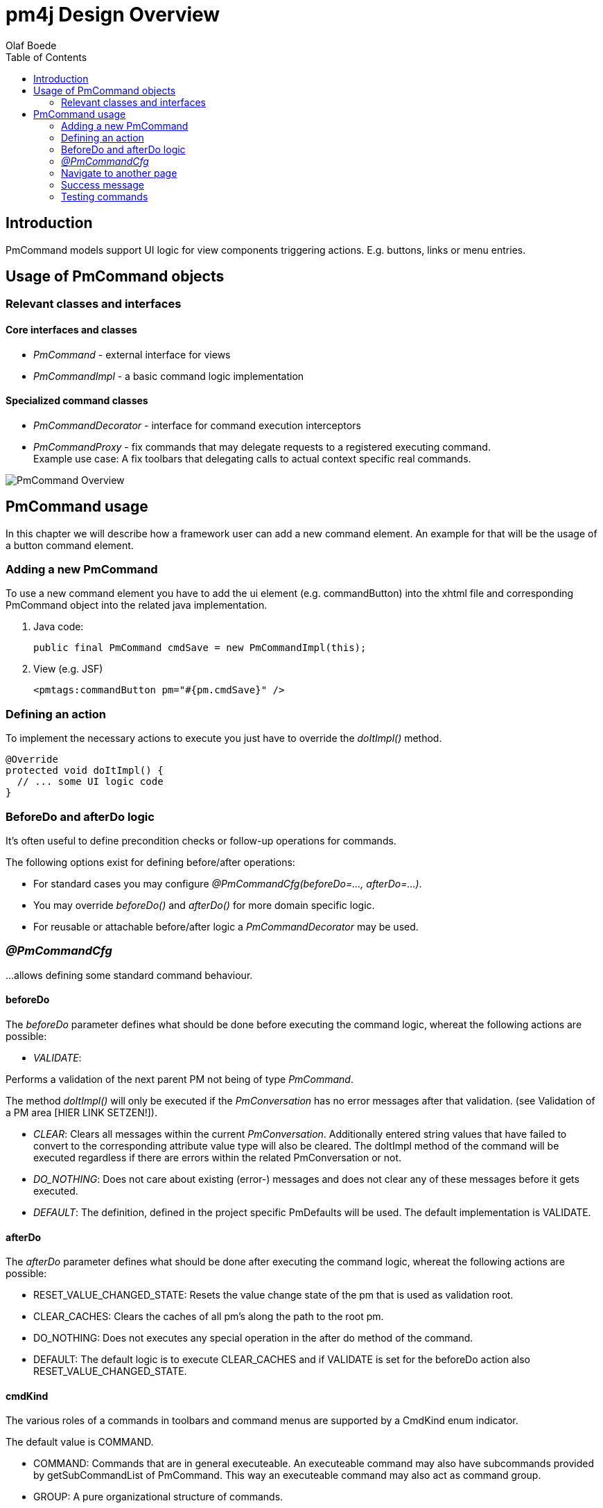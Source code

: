 = pm4j Design Overview =
:author: Olaf Boede
:doctype: book
:toc:
:lang: en
:encoding: iso-8859-1

== Introduction ==






PmCommand models support UI logic for view components triggering actions. E.g. buttons, links or menu entries.

== Usage of PmCommand objects ==

=== Relevant classes and interfaces ===

==== Core interfaces and classes ====

* _PmCommand_ - external interface for views
* _PmCommandImpl_ - a basic command logic implementation

==== Specialized command classes ====

* _PmCommandDecorator_ - interface for command execution interceptors
* _PmCommandProxy_ - fix commands that may delegate requests to a registered executing command. +
  Example use case: A fix toolbars that delegating calls to actual context specific real commands.
  
image:resources/PmCommand_Overview.png[]

== PmCommand usage ==

In this chapter we will describe how a framework user can add a new command element. An example for that will be the usage of a button command element.  

=== Adding a new PmCommand ===

To use a new command element you have to add the ui element (e.g. commandButton) into the xhtml file and corresponding PmCommand object into the related java implementation.

1. Java code:
[source]
public final PmCommand cmdSave = new PmCommandImpl(this);

1. View (e.g. JSF)
[source]
<pmtags:commandButton pm="#{pm.cmdSave}" />

=== Defining an action ===

To implement the necessary actions to execute you just have to override the _doItImpl()_ method.

[source]
@Override
protected void doItImpl() {
  // ... some UI logic code
}

=== BeforeDo and afterDo logic ===

It's often useful to define precondition checks or follow-up operations for commands.

The following options exist for defining before/after operations:

- For standard cases you may configure _@PmCommandCfg(beforeDo=..., afterDo=...)_.
- You may override _beforeDo()_ and _afterDo()_ for more domain specific logic.
- For reusable or attachable before/after logic a _PmCommandDecorator_ may be used.

=== _@PmCommandCfg_ ===

...allows defining some standard command behaviour.

==== beforeDo ====

The _beforeDo_ parameter defines what should be done before executing the command logic, whereat the following actions are possible:

* _VALIDATE_:

Performs a validation of the next parent PM not being of type _PmCommand_.

The method _doItImpl()_ will only be executed if the _PmConversation_ has no error messages after that validation.
(see Validation of a PM area [HIER LINK SETZEN!]). 

* _CLEAR_: Clears all messages within the current _PmConversation_. Additionally entered string values that have failed to convert to the corresponding attribute value type 
will also be cleared. The doItImpl method of the command will be executed regardless if there are errors within the related PmConversation or not.

* _DO_NOTHING_: Does not care about existing (error-) messages and does not clear any of these messages before it gets executed.

* _DEFAULT_: The definition, defined in the project specific PmDefaults will be used. The default implementation is VALIDATE.

==== afterDo ====

The _afterDo_ parameter defines what should be done after executing the command logic, whereat the following actions are possible:

* RESET_VALUE_CHANGED_STATE: Resets the value change state of the pm that is used as validation root.
* CLEAR_CACHES: Clears the caches of all pm's along the path to the root pm. 
* DO_NOTHING: Does not executes any special operation in the after do method of the command.
* DEFAULT: The default logic is to execute CLEAR_CACHES and if VALIDATE is set for the beforeDo action also RESET_VALUE_CHANGED_STATE.

==== cmdKind ====

The various roles of a commands in toolbars and command menus are supported by a CmdKind enum indicator.  

The default value is COMMAND.

* COMMAND: Commands that are in general executeable. An executeable command may also have subcommands provided by getSubCommandList of PmCommand. 
This way an executeable command may also act as command group.
* GROUP: A pure organizational structure of commands.
* SEPARATOR: A separator between command sections of a command list.

==== clearCaches ====

*  Defines the caches to clear within the element context of this command. The default value is an empty array, which means that there is nothing to clear.

=== Navigate to another page ===

It is possible to navigate to another page via NaviLink in a static or in a dynamic way.

==== Static navigation ====
* You can navigate to a page directly.
[source]
------------------------------------------------------------------------
public final PmCommand cmdNavigateToFixTarget = new PmCommandImpl(this, 
	new NaviLinkImpl("/page/someDialog.iface"));
------------------------------------------------------------------------
* You also can override the getNaviLinkImpl method of a PmCommand.
[source]
------------------------------------------------------------------------
public final PmCommand cmdNavigateToCalculatedTarget = new PmCommandImpl(this);

    @Override
    protected NaviLink getNaviLinkImpl() {
		String page = someCondition() ? "targetPage1" : "targetPage2";
		
        // Path to the requested component
        NaviLinkImpl naviLink = new NaviLinkImpl(page);
        
        naviLink.addParam("name", "value");
        // ... more parameter ...
        return naviLink;
    }
};
------------------------------------------------------------------------

==== Dynamic navigation ====

* You can navigate to another page by implementing the navigation logic in the doItImpl method.
[source]
------------------------------------------------------------------------
public final PmCommand cmdThatOnlySometimesNavigates = new PmCommandImpl(this);

    @Override
    protected void doItImpl() {
        // .. some logic
		if (verySpecialCondition()) {
		   setNaviLink(new NaviLinkImpl("specialConditionHandlingPage");
		}
    }
};
------------------------------------------------------------------------

=== Success message ===

After executing your action, it is possible to present the user a success message. This could happen via two different ways:

* By implementing a success message via PmMessageApi in the doItImpl method of your PmCmmand object.

[source]
------------------------------------------------------------------------
@Override
protected void doItImpl() throws Exception {
    ...
    PmMessageApi.addMessage(this, Severity.INFO, "message.key", value1, value2);
}
------------------------------------------------------------------------

Then you also have to add a message for your message key into the related resource file.
[source]
message.key={0} successfully done in {1}.

* By defining a string resource having the postfix _successInfo.
[source]
cmdDoSomething=Do Something
cmdDoSomething_successInfo=Something was successfully done.

Example:
  cmdDoSomething=Do Something
  cmdDoSomething_successInfo=Something was successfully done.


=== Testing commands ===

It is quite easy to test the implemented functionality of a PmCommand object. To do so you only have to call the doIt method of the PmCommand 
by using the PmAssert class. If you have to do some other special actions (like setting values or checking the returned message) you can also 
do this via using PmAssert.

[source]
------------------------------------------------------------------------
public class MyFormPmTest {

	private MyFormPm form = new MyFormPm();

	public void testSaveValidValues() {
		PmAssert.setValue(form.requiredAttr, "My Value");
		PmAssert.doIt(form.cmdSave);
    }
	
	public void testSaveWithoutRequiredValueShouldFail() {
		PmAssert.doIt(form.cmdSave, CommandState.FAILED);
		PmAssert.assertMessage(
			form, Severity.ERROR, "Please enter a valid value in 'required attr'");
    }
}
------------------------------------------------------------------------



